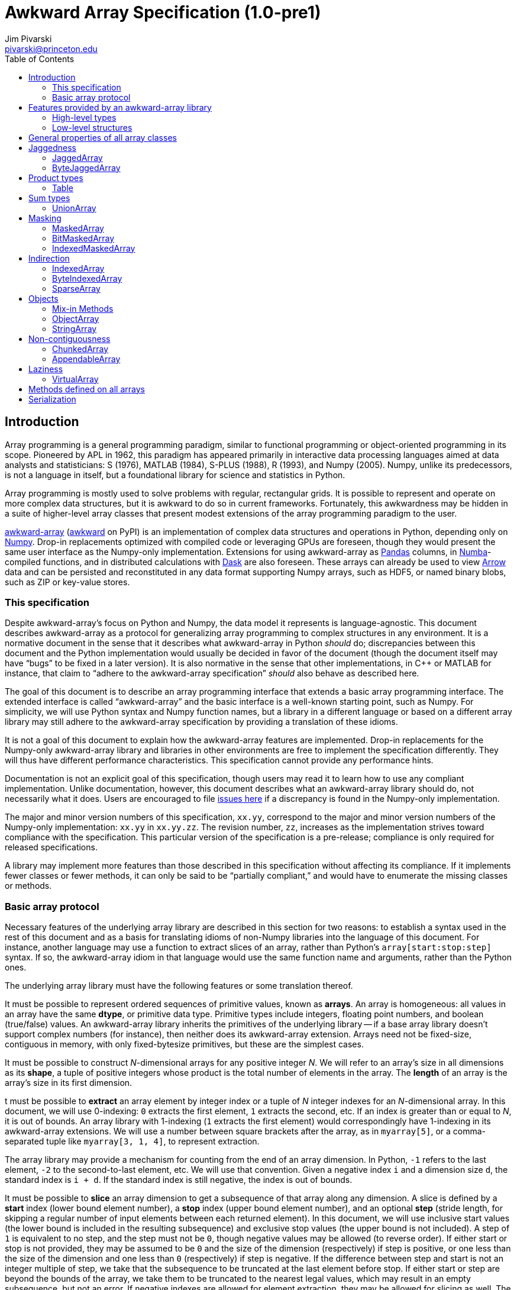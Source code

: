 = Awkward Array Specification (1.0-pre1)
:Author: Jim Pivarski
:Email: pivarski@princeton.edu
:Date: 1.0 expected early 2019
:Revision: 1.0-pre1
:toc:

== Introduction

Array programming is a general programming paradigm, similar to functional programming or object-oriented programming in its scope. Pioneered by APL in 1962, this paradigm has appeared primarily in interactive data processing languages aimed at data analysts and statisticians: S (1976), MATLAB (1984), S-PLUS (1988), R (1993), and Numpy (2005). Numpy, unlike its predecessors, is not a language in itself, but a foundational library for science and statistics in Python.

Array programming is mostly used to solve problems with regular, rectangular grids. It is possible to represent and operate on more complex data structures, but it is awkward to do so in current frameworks. Fortunately, this awkwardness may be hidden in a suite of higher-level array classes that present modest extensions of the array programming paradigm to the user.

https://github.com/scikit-hep/awkward-array[awkward-array] (https://pypi.org/project/awkward[awkward] on PyPI) is an implementation of complex data structures and operations in Python, depending only on https://pandas.pydata.org[Numpy]. Drop-in replacements optimized with compiled code or leveraging GPUs are foreseen, though they would present the same user interface as the Numpy-only implementation. Extensions for using awkward-array as https://pandas.pydata.org[Pandas] columns, in https://pandas.pydata.org[Numba]-compiled functions, and in distributed calculations with https://pandas.pydata.org[Dask] are also foreseen. These arrays can already be used to view https://arrow.apache.org[Arrow] data and can be persisted and reconstituted in any data format supporting Numpy arrays, such as HDF5, or named binary blobs, such as ZIP or key-value stores.

=== This specification

Despite awkward-array's focus on Python and Numpy, the data model it represents is language-agnostic. This document describes awkward-array as a protocol for generalizing array programming to complex structures in any environment. It is a normative document in the sense that it describes what awkward-array in Python _should_ do; discrepancies between this document and the Python implementation would usually be decided in favor of the document (though the document itself may have "`bugs`" to be fixed in a later version). It is also normative in the sense that other implementations, in C++ or MATLAB for instance, that claim to "`adhere to the awkward-array specification`" _should_ also behave as described here.

The goal of this document is to describe an array programming interface that extends a basic array programming interface. The extended interface is called "`awkward-array`" and the basic interface is a well-known starting point, such as Numpy. For simplicity, we will use Python syntax and Numpy function names, but a library in a different language or based on a different array library may still adhere to the awkward-array specification by providing a translation of these idioms.

It is not a goal of this document to explain how the awkward-array features are implemented. Drop-in replacements for the Numpy-only awkward-array library and libraries in other environments are free to implement the specification differently. They will thus have different performance characteristics. This specification cannot provide any performance hints.

Documentation is not an explicit goal of this specification, though users may read it to learn how to use any compliant implementation. Unlike documentation, however, this document describes what an awkward-array library should do, not necessarily what it does. Users are encouraged to file https://github.com/scikit-hep/awkward-array/issues[issues here] if a discrepancy is found in the Numpy-only implementation.

The major and minor version numbers of this specification, `xx.yy`, correspond to the major and minor version numbers of the Numpy-only implementation: `xx.yy` in `xx.yy.zz`. The revision number, `zz`, increases as the implementation strives toward compliance with the specification. This particular version of the specification is a pre-release; compliance is only required for released specifications.

A library may implement more features than those described in this specification without affecting its compliance. If it implements fewer classes or fewer methods, it can only be said to be "`partially compliant,`" and would have to enumerate the missing classes or methods.

=== Basic array protocol

Necessary features of the underlying array library are described in this section for two reasons: to establish a syntax used in the rest of this document and as a basis for translating idioms of non-Numpy libraries into the language of this document. For instance, another language may use a function to extract slices of an array, rather than Python's `array[start:stop:step]` syntax. If so, the awkward-array idiom in that language would use the same function name and arguments, rather than the Python ones.

The underlying array library must have the following features or some translation thereof.

It must be possible to represent ordered sequences of primitive values, known as *arrays*. An array is homogeneous: all values in an array have the same *dtype*, or primitive data type. Primitive types include integers, floating point numbers, and boolean (true/false) values. An awkward-array library inherits the primitives of the underlying library -- if a base array library doesn't support complex numbers (for instance), then neither does its awkward-array extension. Arrays need not be fixed-size, contiguous in memory, with only fixed-bytesize primitives, but these are the simplest cases.

It must be possible to construct _N_-dimensional arrays for any positive integer _N_. We will refer to an array's size in all dimensions as its *shape*, a tuple of positive integers whose product is the total number of elements in the array. The *length* of an array is the array's size in its first dimension.

t must be possible to *extract* an array element by integer index or a tuple of _N_ integer indexes for an _N_-dimensional array. In this document, we will use 0-indexing: `0` extracts the first element, `1` extracts the second, etc. If an index is greater than or equal to _N_, it is out of bounds. An array library with 1-indexing (`1` extracts the first element) would correspondingly have 1-indexing in its awkward-array extensions. We will use a number between square brackets after the array, as in `myarray[5]`, or a comma-separated tuple like `myarray[3, 1, 4]`, to represent extraction.

The array library may provide a mechanism for counting from the end of an array dimension. In Python, `-1` refers to the last element, `-2` to the second-to-last element, etc. We will use that convention. Given a negative index `i` and a dimension size `d`, the standard index is `i + d`. If the standard index is still negative, the index is out of bounds.

It must be possible to *slice* an array dimension to get a subsequence of that array along any dimension. A slice is defined by a *start* index (lower bound element number), a *stop* index (upper bound element number), and an optional *step* (stride length, for skipping a regular number of input elements between each returned element). In this document, we will use inclusive start values (the lower bound is included in the resulting subsequence) and exclusive stop values (the upper bound is not included). A step of `1` is equivalent to no step, and the step must not be `0`, though negative values may be allowed (to reverse order). If either start or stop is not provided, they may be assumed to be `0` and the size of the dimension (respectively) if step is positive, or one less than the size of the dimension and one less than `0` (respectively) if step is negative. If the difference between step and start is not an integer multiple of step, we take that the subsequence to be truncated at the last element before stop. If either start or step are beyond the bounds of the array, we take them to be truncated to the nearest legal values, which may result in an empty subsequence, but not an error. If negative indexes are allowed for element extraction, they may be allowed for slicing as well. The Python syntax for this operation is `myarray[start:stop:step]` (in which any `start`, `stop`, or `step` may be missing or `None`, and the second colon may be omitted if there is no `step`). We will use this syntax in this document.

It must be possible to *mask* elements in an array dimension by a 1-dimensional boolean array of the same size as that array dimension. The result of such an operation is a sequence in the same order containing only the elements for which the matching boolean value is true. The Numpy syntax for this operation is to put the boolean `mymask` array in square brackets after the array: `myarray[mymask]`, but it may be a named function call.

It must be possible to *gather* elements in an array dimension by a 1-dimensional integer array, using the integer array as extraction indexes. The result of such an operation, denoted `myarray[myindexes]`, is a sequence with the same length and order as the indexing array `myindexes`, containing elements from `myarray`. The same rules apply to the elements of the indexing array as for single-element extraction. (In Numpy, this is sometimes called "`fancy indexing,`" though sometimes that term encompasses masking as well, so we will use "`gather`" in this document, as this is what the operation is called in SIMD programming.) As with masking, this may be a named function call.

It must either be possible to apply selections to multiple dimensions in a single call or to apply a selection to a specified dimension, not necessarily the first. For instance, we could extract from the first dimension, slice the second, mask the third, and gather the fourth in Numpy by separating requests with commas: `myarray[5, start:stop:step, mymask, myindexes]`. Selecting in multiple dimensions would allow selection in a specified dimension by passing all-inclusive slices to all dimensions before the dimension of interest: `myarray[:, :, :, selection]`. Selecting a specified dimension would allow selecting multiple dimensions by composition, so either is sufficient.

It must be possible to map arithmetic operations across all elements of one or more arrays. Any *kernel* function of _n_ primitive type arguments returning a primitive type result can be applied to _n_ equal-shape arrays and return a single new array of results with the same shape. The kernel function must be pure (no side effects), and many would be expressible as special syntax, such as `+` for addition, `-` for subtraction, etc. In Numpy, these are called "`universal functions`" or "`ufuncs,`" but this is such a specific protocol that we use a more general word, *mapped kernels*.

If any arguments in a mapped kernel have a scalar primitive type, rather than an array, they should be replaced by a constant array of the correct shape before mapping the kernel. If an argument has the correct dimensionality but some of its dimensions have size `1` where the other arguments have a size greater than `1`, this dimension should be similarly expanded to a constant before mapping. These expansions do not need to be literal -- the result is calculated _as though_ the scalar or singleton dimension were a constant array. This conceptual expansion is known as *broadcasting* in Numpy and in this document.

It must be possible to reduce an array by a binary arithmetic operation along a given dimension. The array is reduced in dimension by one; 1-dimensional arrays are reduced to primitive scalars. Empty dimensions or arrays may be reduced to the operation's identity if the operation has an identity -- it must return an error otherwise. The identity for addition is `0`, multiplication is `1`, and we may take the identity for minimization and maximization to be the largest and smallest values available in the primitive data type, respectively. For instance, the minimum of an empty array of floating point numbers may be taken to be infinity.

Any array library supporting these basic features may be extended as specified in this document.

== Features provided by an awkward-array library

An awkward-array library provides the above features in the following new contexts.

   * *Jaggedness:* multidimensional arrays with a non-constant shape. A jagged array is an array of arbitrary-length lists.
   * *Product types:* extend a primitive type system with record structures -- objects with named, typed fields.
   * *Sum types:* extend a primitive type system with tagged unions -- values that may have one of a set of enumerated types. This permits arrays to be heterogeneous in a controlled way.
   * *Masking:* extend a primitive type system with a nullable type -- values that may be "`missing.`"
   * *Cross-references and cyclic references:* extend a primitive type system with values that may be references to another array, including a parent of the array in which they reside. This adds "`pointers`" to the type system in a controlled way: references must point to elements of a specified array.
   * *Object types:* allow array elements to virtually contain instances of any type expressible in a programming language, provided that it can be constructed strictly from elements of the array.
   * *Object methods:* adds user-defined methods to arrays, usually to emulate object methods as mapped kernels.
   * *Non-contiguousness:* allows arrays to be non-contiguous in memory by mapping indexes.
   * *Laziness:* allows arrays to be generated on demand.

Jaggedness, product types, sum types, masking, and references extend the expressivity of basic arrays to a complete, hierarchical data model. General data containers like https://developers.google.com/protocol-buffers[Protocol buffers], https://thrift.apache.org[Thrift], https://avro.apache.org[Avro], and https://parquet.apache.org[Parquet] present this data model, with the exception of references.

Object types and methods generalize it further, allowing any type permitted by a programming language such as Python, with a loss of cross-language compatibility.

Non-contiguousness does not affect data type, but it virtually concatenates data from separate chunks into a single, logical array without copying.

Laziness does not affect data type, but it allows arrays that may be remote or not loaded into memory to be treated on the same footing as arrays that have.

Taken together, these features promote array programming to a wider set of applications.

=== High-level types

To describe how awkward-array extends basic array types, we start by defining a notation that encompasses both. Basic arrays can be fully described by their dtype and shape. These parameters are not sufficient for awkward-array.

Any array, including those in awkward-array, can be thought of as a function that maps extraction indexes to values. The functional type of a basic, 1-dimensional array of dtype `D` and length `n` could be written as

[source]
----
[0, n) -> D
----

That is, the array is a function that takes an integer greater than or equal to `0` and less than `n` as its only argument, and returns a value of type `D`. The possible dtypes are the primitive types of the basic array library. Knowing the array's type signature as an extraction function is enough to deduce its behavior in slicing, masking, and gathering.

A 2-dimensional array with shape `(n, m)` is a function that returns a function.

[source]
----
[0, n) -> [0, m) -> D
----

That is, if we pass an integer `[0, n)` to the 2-dimensional array, we get a 1-dimensional array; if we pass an integer `[0, m)` to that 1-dimensional array, we get a primitive value of type `D`. This https://en.wikipedia.org/wiki/Currying[currying] can be applied indefinitely to describe arrays of any dimensionality. The shape as a tuple syntax is more concise, but we will need the longer form.

Jagged arrays are like multidimensional arrays in the number of integer arguments that must be passed before obtaining a scalar primitive type, but not all of the arguments have precise domains. A simple jagged array of length `n`, only one level of jaggedness, and primitive type `D` would be expressed as

[source]
----
[0, n) -> [0, inf) -> D
----

because the second argument may be any non-negative integer. Unlike a basic array, some values for this second parameter, allowed by the above expression, would be rejected in practice. For example, the array

[source, python]
----
[[1, 2, 3], [], [4, 5]]
----

would accept `[0, 3)` as a second argument if the first argument is `0`, would accept nothing (empty domain) if the first argument is `1`, and accept `[0, 2)` if the first argument is `2`. Expressing this in full detail would require a type signature as long as the array itself.





=== Low-level structures


== General properties of all array classes


== Jaggedness


=== JaggedArray


=== ByteJaggedArray


== Product types


=== Table


== Sum types


=== UnionArray


== Masking


=== MaskedArray


=== BitMaskedArray


=== IndexedMaskedArray


== Indirection

_(pointers go here)_


=== IndexedArray


=== ByteIndexedArray


=== SparseArray


== Objects


=== Mix-in Methods


=== ObjectArray


=== StringArray


== Non-contiguousness


=== ChunkedArray


=== AppendableArray


== Laziness


=== VirtualArray


== Methods defined on all arrays


== Serialization
